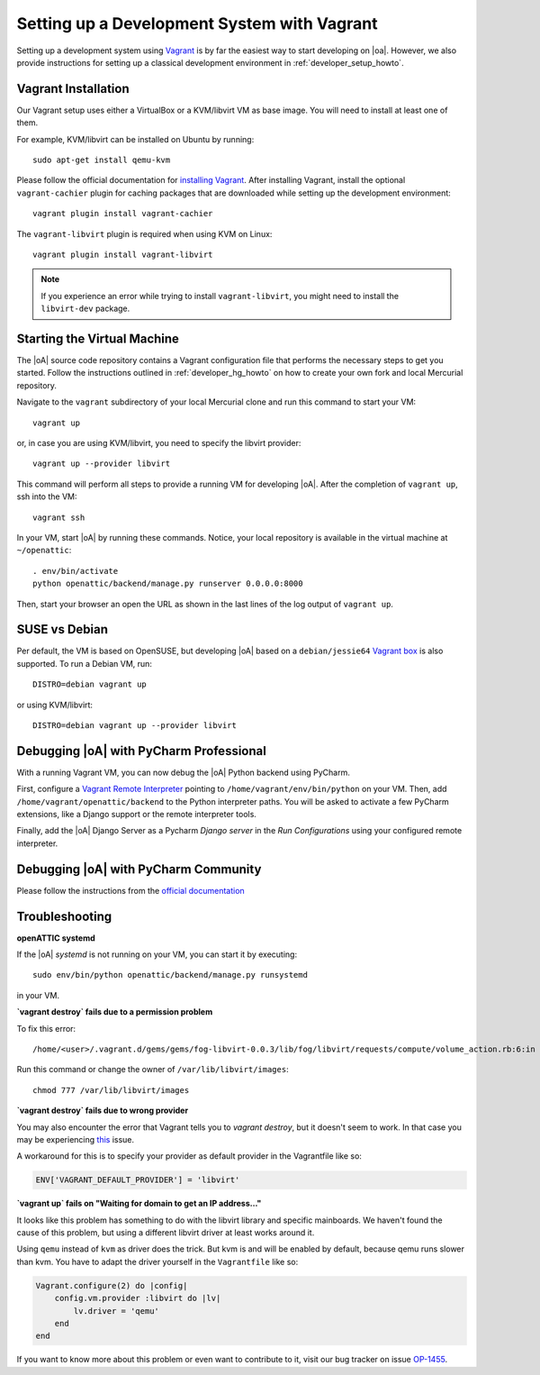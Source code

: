 .. _developer_vagrant_howto:

Setting up a Development System with Vagrant
============================================

Setting up a development system using `Vagrant <https://www.vagrantup.com/>`_ is by far the easiest
way to start developing on |oa|. However, we also provide instructions for setting up a classical
development environment in :ref:`developer_setup_howto`.

Vagrant Installation
--------------------

Our Vagrant setup uses either a VirtualBox or a KVM/libvirt VM as base image.
You will need to install at least one of them.

For example, KVM/libvirt can be installed on Ubuntu by running::

    sudo apt-get install qemu-kvm

Please follow the official documentation for
`installing Vagrant <https://www.vagrantup.com/docs/installation/>`_. After installing Vagrant,
install the optional ``vagrant-cachier`` plugin for caching packages that are downloaded while
setting up the development environment::

    vagrant plugin install vagrant-cachier

The ``vagrant-libvirt`` plugin is required when using KVM on Linux::

    vagrant plugin install vagrant-libvirt

.. note::

	If you experience an error while trying to install ``vagrant-libvirt``, you might need to
	install the ``libvirt-dev`` package.


Starting the Virtual Machine
----------------------------

The |oA| source code repository contains a Vagrant configuration file that
performs the necessary steps to get you started. Follow the instructions
outlined in :ref:`developer_hg_howto` on how to create your own fork and
local Mercurial repository.

Navigate to the ``vagrant`` subdirectory of your local Mercurial clone and run this command to
start your VM::

    vagrant up

or, in case you are using KVM/libvirt, you need to specify the libvirt provider::

    vagrant up --provider libvirt

This command will perform all steps to provide a running VM for developing |oA|. After the
completion of ``vagrant up``, ssh into the VM::

   vagrant ssh

In your VM, start |oA| by running these commands. Notice, your local repository is available in the
virtual machine at ``~/openattic``::

    . env/bin/activate
    python openattic/backend/manage.py runserver 0.0.0.0:8000

Then, start your browser an open the URL as shown in the last lines of the log output of
``vagrant up``.

SUSE vs Debian
--------------

Per default, the VM is based on OpenSUSE, but developing |oA| based on a ``debian/jessie64``
`Vagrant box <https://www.vagrantup.com/docs/boxes.html>`_ is also supported. To run a Debian VM,
run::

    DISTRO=debian vagrant up

or using KVM/libvirt::

    DISTRO=debian vagrant up --provider libvirt

Debugging |oA| with PyCharm Professional
----------------------------------------

With a running Vagrant VM, you can now debug the |oA| Python backend using PyCharm.

First, configure a
`Vagrant Remote Interpreter <https://www.jetbrains.com/help/pycharm/2016.2/configuring-remote-interpreters-via-vagrant.html>`_
pointing to ``/home/vagrant/env/bin/python`` on your VM. Then, add
``/home/vagrant/openattic/backend`` to the Python interpreter paths. You will be asked to activate
a few PyCharm extensions, like a Django support or the remote interpreter tools.

Finally, add the |oA| Django Server as a Pycharm `Django server` in the `Run Configurations` using
your configured remote interpreter.

Debugging |oA| with PyCharm Community
-------------------------------------

Please follow the instructions from the `official documentation <https://www.jetbrains.com/help/pycharm/2016.2/remote-debugging.html#6>`_


Troubleshooting
---------------

**openATTIC systemd**

If the |oA| `systemd` is not running on your VM, you can start it by executing::

    sudo env/bin/python openattic/backend/manage.py runsystemd

in your VM.

**`vagrant destroy` fails due to a permission problem**

To fix this error::

    /home/<user>/.vagrant.d/gems/gems/fog-libvirt-0.0.3/lib/fog/libvirt/requests/compute/volume_action.rb:6:in `delete': Call to virStorageVolDelete failed: Cannot delete '/var/lib/libvirt/images/vagrant_default.img': Insufficient permissions (Libvirt::Error)

Run this command or change the owner of ``/var/lib/libvirt/images``::

    chmod 777 /var/lib/libvirt/images

**`vagrant destroy` fails due to wrong provider**

You may also encounter the error that Vagrant tells you to `vagrant destroy`, but it doesn't seem to work. In that case
you may be experiencing `this <https://github.com/vagrant-libvirt/vagrant-libvirt/issues/561>`_ issue.

A workaround for this is to specify your provider as default provider in the Vagrantfile like so:

.. code-block:: ruby

    ENV['VAGRANT_DEFAULT_PROVIDER'] = 'libvirt'

**`vagrant up` fails on "Waiting for domain to get an IP address..."**

It looks like this problem has something to do with the libvirt library and specific mainboards. We
haven't found the cause of this problem, but using a different libvirt driver at least works around
it.

Using ``qemu`` instead of ``kvm`` as driver does the trick. But kvm is and will be enabled by
default, because qemu runs slower than kvm. You have to adapt the driver yourself in the
``Vagrantfile`` like so:

.. code-block:: ruby

    Vagrant.configure(2) do |config|
        config.vm.provider :libvirt do |lv|
            lv.driver = 'qemu'
        end
    end

If you want to know more about this problem or even want to contribute to it, visit our bug tracker
on issue `OP-1455 <https://tracker.openattic.org/browse/OP-1455>`_.
